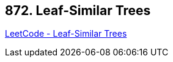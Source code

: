 == 872. Leaf-Similar Trees

https://leetcode.com/problems/leaf-similar-trees/[LeetCode - Leaf-Similar Trees]

